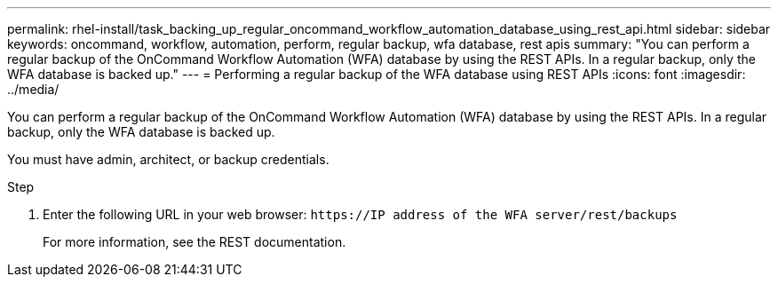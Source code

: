 ---
permalink: rhel-install/task_backing_up_regular_oncommand_workflow_automation_database_using_rest_api.html
sidebar: sidebar
keywords: oncommand, workflow, automation, perform, regular backup, wfa database, rest apis
summary: "You can perform a regular backup of the OnCommand Workflow Automation (WFA) database by using the REST APIs. In a regular backup, only the WFA database is backed up."
---
= Performing a regular backup of the WFA database using REST APIs
:icons: font
:imagesdir: ../media/

[.lead]
You can perform a regular backup of the OnCommand Workflow Automation (WFA) database by using the REST APIs. In a regular backup, only the WFA database is backed up.

You must have admin, architect, or backup credentials.

.Step
. Enter the following URL in your web browser: `+https://IP address of the WFA server/rest/backups+`
+
For more information, see the REST documentation.
